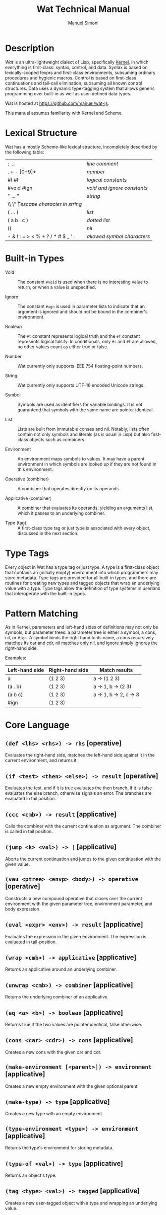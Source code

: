 #+TITLE: Wat Technical Manual

* Description

/Wat/ is an ultra-lightweight dialect of Lisp, specifically [[http://web.cs.wpi.edu/~jshutt/kernel.html][Kernel]], in
which everything is first-class: syntax, control, and data.  Syntax is
based on lexically-scoped fexprs and first-class environments,
subsuming ordinary procedures and hygienic macros.  Control is based
on first-class continuations and tail-call elimination, subsuming all
known control structures.  Data uses a dynamic type-tagging system
that allows generic programming over built-in as well as user-defined
data types.

Wat is hosted at <https://github.com/manuel/wat-js>.

This manual assumes familiarity with Kernel and Scheme.

* Lexical Structure

Wat has a mostly Scheme-like lexical structure, incompletely described
by the following table:

| ; ...                             | /line comment/               |
| . + - [0-9]+                      | /number/                     |
| #t #f                             | /logical constants/          |
| #void #ign                        | /void and ignore constants/  |
| " ... "                           | /string/                     |
| \\ \" \n \r \t                    | /escape character in string/ |
| ( ... )                           | /list/                       |
| ( a b . c )                       | /dotted list/                |
| ()                                | /nil/                        |
| - & ! : = > < % + ? / * # $ _ ' . | /allowed symbol characters/  |

* Built-in Types

 * Void :: The constant =#void= is used when there is no interesting
   value to return, or when a value is unspecified.

 * Ignore :: The constant =#ign= is used in parameter lists to indicate
   that an argument is ignored and should not be bound in the
   combiner's environment.

 * Boolean :: The =#t= constant represents logical truth and the =#f=
   constant represents logical falsity.  In conditionals, only =#t=
   and =#f= are allowed, no other values count as either true or
   false.

 * Number :: Wat currently only supports IEEE 754 floating-point
   numbers.

 * String :: Wat currently only supports UTF-16 encoded Unicode
   strings.

 * Symbol :: Symbols are used as identifiers for variable bindings.
   It is not guaranteed that symbols with the same name are pointer
   identical.

 * List :: Lists are built from immutable conses and nil.  Notably,
   lists often contain not only symbols and literals (as is usual in
   Lisp) but also first-class objects such as combiners.

 * Environment :: An environment maps symbols to values.  It may have
   a parent environment in which symbols are looked up if they are not
   found in this environment.

 * Operative (combiner) :: A combiner that operates directly on its operands.

 * Applicative (combiner) :: A combiner that evaluates its operands, yielding an
   arguments list, which it passes to an underlying combiner.

 * Type (tag) :: A first-class type tag or just type is associated
   with every object, discussed in the next section.

* Type Tags

Every object in Wat has a type tag or just type.  A type is a
first-class object that contains an (initially empty) environment into
which programmers may store metadata.  Type tags are provided for all
built-in types, and there are routines for creating new types and
tagged objects that wrap an underlying value with a type.  Type tags
allow the definition of type systems in userland that interoperate
with the built-in types.

* Pattern Matching

As in Kernel, parameters and left-hand sides of definitions may not
only be symbols, but parameter trees: a parameter tree is either a
symbol, a cons, nil, or =#ign=.  A symbol binds the right hand to its
name, a cons recursively matches its car and cdr, nil matches only
nil, and ignore simply ignores the right-hand side.

Examples:

| Left-hand side | Right-hand side | Match results          |
|----------------+-----------------+------------------------|
| a              | (1 2 3)         | a -> (1 2 3)           |
| (a . b)        | (1 2 3)         | a -> 1, b -> (2 3)     |
| (a b c)        | (1 2 3)         | a -> 1, b -> 2, c -> 3 |
| #ign           | (1 2 3)         |                        |

* Core Language

** =(def <lhs> <rhs>) -> rhs= [operative]

Evaluates the right-hand side, matches the left-hand side against it
in the current environment, and returns it.

** =(if <test> <then> <else>) -> result= [operative]

Evaluates the test, and if it is true evaluates the then branch, if it
is false evaluates the else branch, otherwise signals an error.  The
branches are evaluated in tail position.

** =(ccc <cmb>) -> result= [applicative]

Calls the combiner with the current continuation as argument.  The
combiner is called in tail position.

** =(jump <k> <val>) -> |= [applicative]

Aborts the current continuation and jumps to the given continuation
with the given value.

** =(vau <ptree> <envp> <body>) -> operative= [operative]

Constructs a new compound operative that closes over the current
environment with the given parameter tree, environment parameter, and
body expression.

** =(eval <expr> <env>) -> result= [applicative]

Evaluates the expression in the given environment.  The expression is
evaluated in tail-position.

** =(wrap <cmb>) -> applicative= [applicative]

Returns an applicative around an underlying combiner.

** =(unwrap <cmb>) -> combiner= [applicative]

Returns the underlying combiner of an applicative.

** =(eq <a> <b>) -> boolean= [applicative]

Returns true if the two values are pointer identical, false otherwise.

** =(cons <car> <cdr>) -> cons= [applicative]

Creates a new cons with the given car and cdr.

** =(make-environment [<parent>]) -> environment= [applicative]

Creates a new empty environment with the given optional parent.

** =(make-type) -> type= [applicative]

Creates a new type with an empty environment.

** =(type-environment <type>) -> environment= [applicative]

Returns the type's environment for storing metadata.

** =(type-of <val>) -> type= [applicative]

Returns an object's type.

** =(tag <type> <val>) -> tagged= [applicative]

Creates a new user-tagged object with a type and wrapping an
underlying value.

** =(untag <tagged>) -> value= [applicative]

Returns the underlying value of a user-tagged object.

** =(fail <reason>) -> |= [applicative]

Halts evaluation with an object describing the reason (typically an error).

#+AUTHOR: Manuel Simoni
#+EMAIL: msimoni@gmail.com
#+OPTIONS: toc:t num:nil creator:nil
#+STYLE: <link rel="stylesheet" type="text/css" href="stylesheet.css" />
